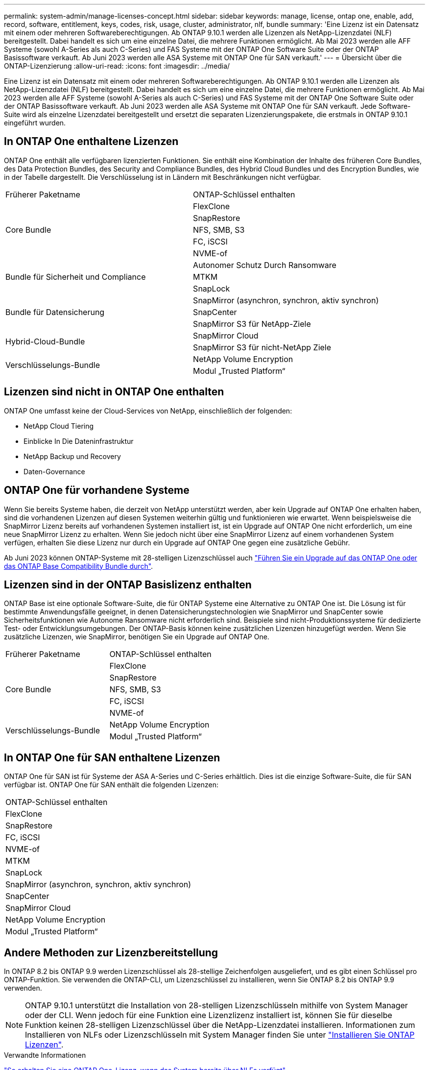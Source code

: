 ---
permalink: system-admin/manage-licenses-concept.html 
sidebar: sidebar 
keywords: manage, license, ontap one, enable, add, record, software, entitlement, keys, codes, risk, usage, cluster, administrator, nlf, bundle 
summary: 'Eine Lizenz ist ein Datensatz mit einem oder mehreren Softwareberechtigungen. Ab ONTAP 9.10.1 werden alle Lizenzen als NetApp-Lizenzdatei (NLF) bereitgestellt. Dabei handelt es sich um eine einzelne Datei, die mehrere Funktionen ermöglicht. Ab Mai 2023 werden alle AFF Systeme (sowohl A-Series als auch C-Series) und FAS Systeme mit der ONTAP One Software Suite oder der ONTAP Basissoftware verkauft. Ab Juni 2023 werden alle ASA Systeme mit ONTAP One für SAN verkauft.' 
---
= Übersicht über die ONTAP-Lizenzierung
:allow-uri-read: 
:icons: font
:imagesdir: ../media/


[role="lead"]
Eine Lizenz ist ein Datensatz mit einem oder mehreren Softwareberechtigungen. Ab ONTAP 9.10.1 werden alle Lizenzen als NetApp-Lizenzdatei (NLF) bereitgestellt. Dabei handelt es sich um eine einzelne Datei, die mehrere Funktionen ermöglicht. Ab Mai 2023 werden alle AFF Systeme (sowohl A-Series als auch C-Series) und FAS Systeme mit der ONTAP One Software Suite oder der ONTAP Basissoftware verkauft. Ab Juni 2023 werden alle ASA Systeme mit ONTAP One für SAN verkauft. Jede Software-Suite wird als einzelne Lizenzdatei bereitgestellt und ersetzt die separaten Lizenzierungspakete, die erstmals in ONTAP 9.10.1 eingeführt wurden.



== In ONTAP One enthaltene Lizenzen

ONTAP One enthält alle verfügbaren lizenzierten Funktionen. Sie enthält eine Kombination der Inhalte des früheren Core Bundles, des Data Protection Bundles, des Security and Compliance Bundles, des Hybrid Cloud Bundles und des Encryption Bundles, wie in der Tabelle dargestellt. Die Verschlüsselung ist in Ländern mit Beschränkungen nicht verfügbar.

|===


| Früherer Paketname | ONTAP-Schlüssel enthalten 


.5+| Core Bundle | FlexClone 


| SnapRestore 


| NFS, SMB, S3 


| FC, iSCSI 


| NVME-of 


.3+| Bundle für Sicherheit und Compliance | Autonomer Schutz Durch Ransomware 


| MTKM 


| SnapLock 


.3+| Bundle für Datensicherung | SnapMirror (asynchron, synchron, aktiv synchron) 


| SnapCenter 


| SnapMirror S3 für NetApp-Ziele 


.2+| Hybrid-Cloud-Bundle | SnapMirror Cloud 


| SnapMirror S3 für nicht-NetApp Ziele 


.2+| Verschlüsselungs-Bundle | NetApp Volume Encryption 


| Modul „Trusted Platform“ 
|===


== Lizenzen sind nicht in ONTAP One enthalten

ONTAP One umfasst keine der Cloud-Services von NetApp, einschließlich der folgenden:

* NetApp Cloud Tiering
* Einblicke In Die Dateninfrastruktur
* NetApp Backup und Recovery
* Daten-Governance




== ONTAP One für vorhandene Systeme

Wenn Sie bereits Systeme haben, die derzeit von NetApp unterstützt werden, aber kein Upgrade auf ONTAP One erhalten haben, sind die vorhandenen Lizenzen auf diesen Systemen weiterhin gültig und funktionieren wie erwartet. Wenn beispielsweise die SnapMirror Lizenz bereits auf vorhandenen Systemen installiert ist, ist ein Upgrade auf ONTAP One nicht erforderlich, um eine neue SnapMirror Lizenz zu erhalten. Wenn Sie jedoch nicht über eine SnapMirror Lizenz auf einem vorhandenen System verfügen, erhalten Sie diese Lizenz nur durch ein Upgrade auf ONTAP One gegen eine zusätzliche Gebühr.

Ab Juni 2023 können ONTAP-Systeme mit 28-stelligen Lizenzschlüssel auch link:https://kb.netapp.com/onprem/ontap/os/How_to_get_an_ONTAP_One_license_when_the_system_has_28_character_keys["Führen Sie ein Upgrade auf das ONTAP One oder das ONTAP Base Compatibility Bundle durch"].



== Lizenzen sind in der ONTAP Basislizenz enthalten

ONTAP Base ist eine optionale Software-Suite, die für ONTAP Systeme eine Alternative zu ONTAP One ist. Die Lösung ist für bestimmte Anwendungsfälle geeignet, in denen Datensicherungstechnologien wie SnapMirror und SnapCenter sowie Sicherheitsfunktionen wie Autonome Ransomware nicht erforderlich sind. Beispiele sind nicht-Produktionssysteme für dedizierte Test- oder Entwicklungsumgebungen. Der ONTAP-Basis können keine zusätzlichen Lizenzen hinzugefügt werden. Wenn Sie zusätzliche Lizenzen, wie SnapMirror, benötigen Sie ein Upgrade auf ONTAP One.

|===


| Früherer Paketname | ONTAP-Schlüssel enthalten 


.5+| Core Bundle | FlexClone 


| SnapRestore 


| NFS, SMB, S3 


| FC, iSCSI 


| NVME-of 


.2+| Verschlüsselungs-Bundle | NetApp Volume Encryption 


| Modul „Trusted Platform“ 
|===


== In ONTAP One für SAN enthaltene Lizenzen

ONTAP One für SAN ist für Systeme der ASA A-Series und C-Series erhältlich. Dies ist die einzige Software-Suite, die für SAN verfügbar ist. ONTAP One für SAN enthält die folgenden Lizenzen:

|===


| ONTAP-Schlüssel enthalten 


| FlexClone 


| SnapRestore 


| FC, iSCSI 


| NVME-of 


| MTKM 


| SnapLock 


| SnapMirror (asynchron, synchron, aktiv synchron) 


| SnapCenter 


| SnapMirror Cloud 


| NetApp Volume Encryption 


| Modul „Trusted Platform“ 
|===


== Andere Methoden zur Lizenzbereitstellung

In ONTAP 8.2 bis ONTAP 9.9 werden Lizenzschlüssel als 28-stellige Zeichenfolgen ausgeliefert, und es gibt einen Schlüssel pro ONTAP-Funktion. Sie verwenden die ONTAP-CLI, um Lizenzschlüssel zu installieren, wenn Sie ONTAP 8.2 bis ONTAP 9.9 verwenden.

[NOTE]
====
ONTAP 9.10.1 unterstützt die Installation von 28-stelligen Lizenzschlüsseln mithilfe von System Manager oder der CLI. Wenn jedoch für eine Funktion eine Lizenzlizenz installiert ist, können Sie für dieselbe Funktion keinen 28-stelligen Lizenzschlüssel über die NetApp-Lizenzdatei installieren. Informationen zum Installieren von NLFs oder Lizenzschlüsseln mit System Manager finden Sie unter link:../system-admin/install-license-task.html["Installieren Sie ONTAP Lizenzen"].

====
.Verwandte Informationen
https://kb.netapp.com/onprem/ontap/os/How_to_get_an_ONTAP_One_license_when_the_system_has_NLFs_already["So erhalten Sie eine ONTAP One-Lizenz, wenn das System bereits über NLFs verfügt"]

https://kb.netapp.com/Advice_and_Troubleshooting/Data_Storage_Software/ONTAP_OS/How_to_verify_Data_ONTAP_Software_Entitlements_and_related_License_Keys_using_the_Support_Site["So überprüfen Sie die ONTAP-Softwareberechtigungen und zugehörigen Lizenzschlüssel mithilfe der Support-Website"^]

http://mysupport.netapp.com/licensing/ontapentitlementriskstatus["NetApp: Status des ONTAP-Berechtigungsrisikos"^]
